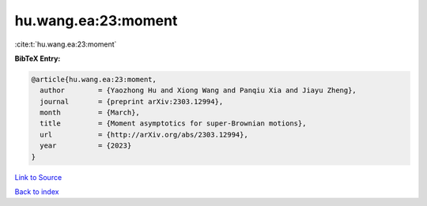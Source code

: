 hu.wang.ea:23:moment
====================

:cite:t:`hu.wang.ea:23:moment`

**BibTeX Entry:**

.. code-block:: bibtex

   @article{hu.wang.ea:23:moment,
     author        = {Yaozhong Hu and Xiong Wang and Panqiu Xia and Jiayu Zheng},
     journal       = {preprint arXiv:2303.12994},
     month         = {March},
     title         = {Moment asymptotics for super-Brownian motions},
     url           = {http://arXiv.org/abs/2303.12994},
     year          = {2023}
   }

`Link to Source <http://arXiv.org/abs/2303.12994},>`_


`Back to index <../By-Cite-Keys.html>`_
